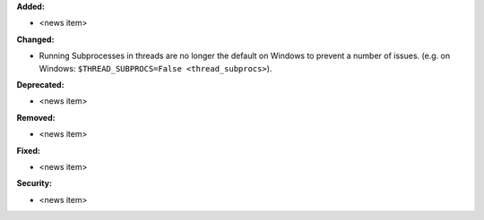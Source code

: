 **Added:**

* <news item>

**Changed:**

* Running Subprocesses in threads are no longer the default on Windows to prevent a
  number of issues. (e.g. on Windows: ``$THREAD_SUBPROCS=False <thread_subprocs>``). 

**Deprecated:**

* <news item>

**Removed:**

* <news item>

**Fixed:**

* <news item>

**Security:**

* <news item>
